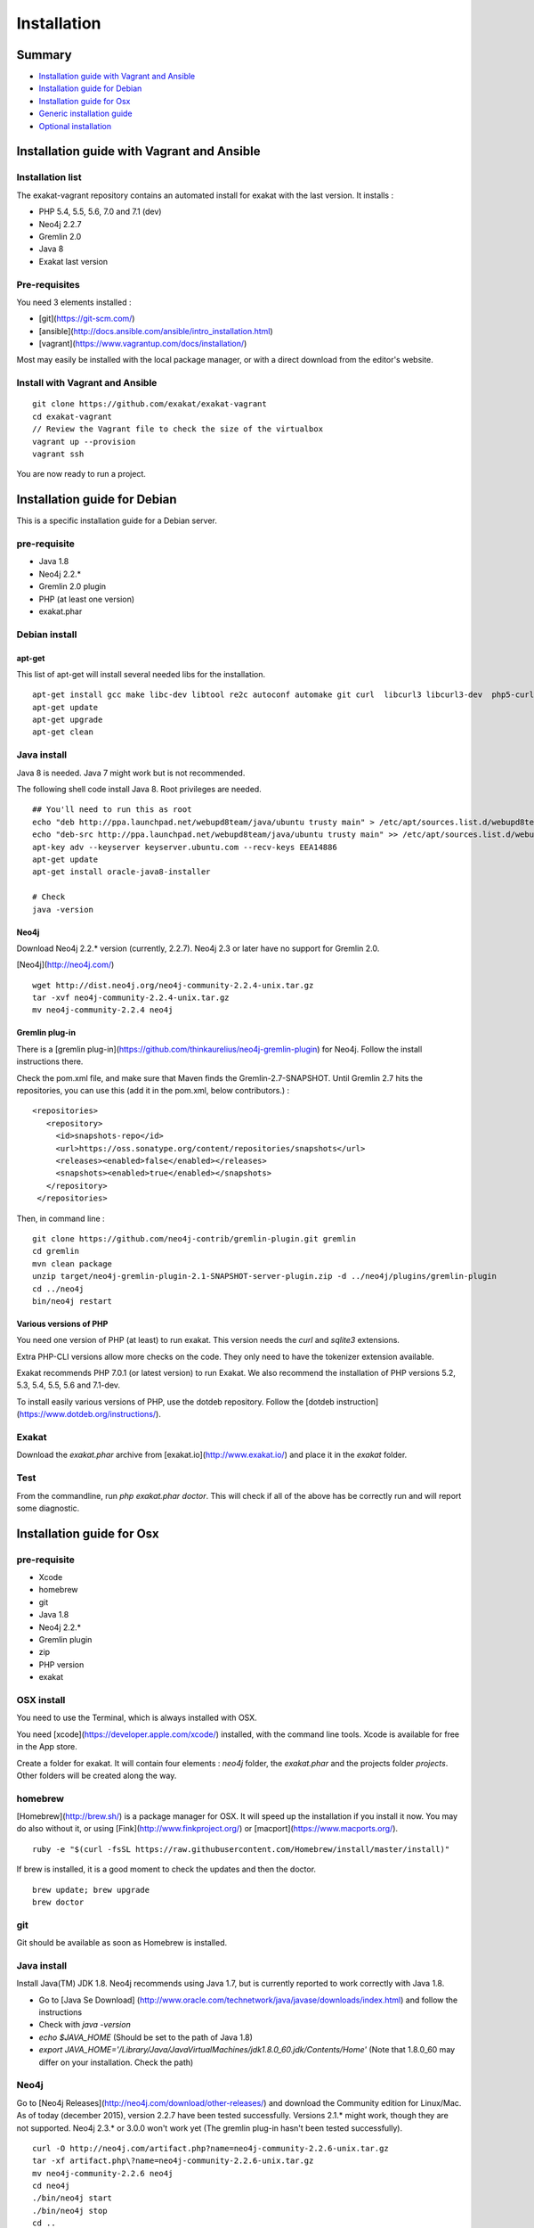 .. _Installation:

Installation
============

Summary
-------

* `Installation guide with Vagrant and Ansible`_
* `Installation guide for Debian`_
* `Installation guide for Osx`_
* `Generic installation guide`_
* `Optional installation`_

Installation guide with Vagrant and Ansible
-------------------------------------------

Installation list
#################

The exakat-vagrant repository contains an automated install for exakat with the last version. It installs : 

* PHP 5.4, 5.5, 5.6, 7.0 and 7.1 (dev)
* Neo4j 2.2.7
* Gremlin 2.0
* Java 8
* Exakat last version

Pre-requisites
##############

You need 3 elements installed : 

* [git](https://git-scm.com/)
* [ansible](http://docs.ansible.com/ansible/intro_installation.html)
* [vagrant](https://www.vagrantup.com/docs/installation/)

Most may easily be installed with the local package manager, or with a direct download from the editor's website. 

Install with Vagrant and Ansible
################################

:: 

    git clone https://github.com/exakat/exakat-vagrant
    cd exakat-vagrant
    // Review the Vagrant file to check the size of the virtualbox
    vagrant up --provision
    vagrant ssh 

You are now ready to run a project. 


Installation guide for Debian
-----------------------------

This is a specific installation guide for a Debian server.

pre-requisite
#############

* Java 1.8
* Neo4j 2.2.*
* Gremlin 2.0 plugin
* PHP (at least one version)
* exakat.phar

Debian install
##############

apt-get
+++++++

This list of apt-get will install several needed libs for the installation. 

::

	apt-get install gcc make libc-dev libtool re2c autoconf automake git curl  libcurl3 libcurl3-dev  php5-curl
	apt-get update
	apt-get upgrade
	apt-get clean


Java install
############

Java 8 is needed. Java 7 might work but is not recommended. 

The following shell code install Java 8. Root privileges are needed.

::

	## You'll need to run this as root
	echo "deb http://ppa.launchpad.net/webupd8team/java/ubuntu trusty main" > /etc/apt/sources.list.d/webupd8team-java.list
	echo "deb-src http://ppa.launchpad.net/webupd8team/java/ubuntu trusty main" >> /etc/apt/sources.list.d/webupd8team-java.list
	apt-key adv --keyserver keyserver.ubuntu.com --recv-keys EEA14886
	apt-get update
	apt-get install oracle-java8-installer
	
	# Check
	java -version 

Neo4j
+++++++++++++++++++++++++++++
Download Neo4j 2.2.* version (currently, 2.2.7). Neo4j 2.3 or later have no support for Gremlin 2.0. 

[Neo4j](http://neo4j.com/)

::

    wget http://dist.neo4j.org/neo4j-community-2.2.4-unix.tar.gz
    tar -xvf neo4j-community-2.2.4-unix.tar.gz 
    mv neo4j-community-2.2.4 neo4j

Gremlin plug-in
+++++++++++++++

There is a [gremlin plug-in](https://github.com/thinkaurelius/neo4j-gremlin-plugin) for Neo4j. Follow the install instructions there. 

Check the pom.xml file, and make sure that Maven finds the Gremlin-2.7-SNAPSHOT. Until Gremlin 2.7 hits the repositories, you can use this (add it in the pom.xml, below contributors.) : 

::

    <repositories>
       <repository>
         <id>snapshots-repo</id>
         <url>https://oss.sonatype.org/content/repositories/snapshots</url>
         <releases><enabled>false</enabled></releases>
         <snapshots><enabled>true</enabled></snapshots>
       </repository>
     </repositories>


Then, in command line : 

::

    git clone https://github.com/neo4j-contrib/gremlin-plugin.git gremlin
    cd gremlin
    mvn clean package
    unzip target/neo4j-gremlin-plugin-2.1-SNAPSHOT-server-plugin.zip -d ../neo4j/plugins/gremlin-plugin
    cd ../neo4j
    bin/neo4j restart


Various versions of PHP
+++++++++++++++++++++++++++++

You need one version of PHP (at least) to run exakat. This version needs the `curl` and `sqlite3` extensions.  

Extra PHP-CLI versions allow more checks on the code. They only need to have the tokenizer extension available.  

Exakat recommends PHP 7.0.1 (or latest version) to run Exakat. We also recommend the installation of PHP versions 5.2, 5.3, 5.4, 5.5, 5.6 and 7.1-dev.

To install easily various versions of PHP, use the dotdeb repository. Follow the [dotdeb instruction](https://www.dotdeb.org/instructions/).

Exakat 
######
Download the `exakat.phar` archive from [exakat.io](http://www.exakat.io/) and place it in the `exakat` folder.

Test
####

From the commandline, run `php exakat.phar doctor`.
This will check if all of the above has be correctly run and will report some diagnostic. 



Installation guide for Osx
--------------------------

pre-requisite
#############
* Xcode
* homebrew
* git
* Java 1.8
* Neo4j 2.2.*
* Gremlin plugin
* zip
* PHP version
* exakat

OSX install
############

You need to use the Terminal, which is always installed with OSX.

You need [xcode](https://developer.apple.com/xcode/) installed, with the command line tools. Xcode is available for free in the App store. 

Create a folder for exakat. It will contain four elements : `neo4j` folder, the `exakat.phar` and the projects folder `projects`. Other folders will be created along the way.

homebrew
########

[Homebrew](http://brew.sh/) is a package manager for OSX. It will speed up the installation if you install it now. You may do also without it, or using [Fink](http://www.finkproject.org/) or [macport](https://www.macports.org/).

::

    ruby -e "$(curl -fsSL https://raw.githubusercontent.com/Homebrew/install/master/install)"

If brew is installed, it is a good moment to check the updates and then the doctor. 
:: 

    brew update; brew upgrade
    brew doctor

git
###

Git should be available as soon as Homebrew is installed.

Java install
############

Install Java(TM) JDK 1.8. Neo4j recommends using Java 1.7, but is currently reported to work correctly with Java 1.8. 

* Go to [Java Se Download] (http://www.oracle.com/technetwork/java/javase/downloads/index.html) and follow the instructions
* Check with `java -version`
* `echo $JAVA_HOME` (Should be set to the path of Java 1.8)
* `export JAVA_HOME='/Library/Java/JavaVirtualMachines/jdk1.8.0_60.jdk/Contents/Home'` (Note that 1.8.0_60 may differ on your installation. Check the path)

Neo4j
#####

Go to [Neo4j Releases](http://neo4j.com/download/other-releases/) and download the Community edition for Linux/Mac.
As of today (december 2015), version 2.2.7 have been tested successfully. 
Versions 2.1.\* might work, though they are not supported. 
Neo4j 2.3.\* or 3.0.0 won't work yet (The gremlin plug-in hasn't been tested successfully). 

::

    curl -O http://neo4j.com/artifact.php?name=neo4j-community-2.2.6-unix.tar.gz 
    tar -xf artifact.php\?name=neo4j-community-2.2.6-unix.tar.gz
    mv neo4j-community-2.2.6 neo4j
    cd neo4j
    ./bin/neo4j start
    ./bin/neo4j stop
    cd ..
    
    //This will set the environnement variable
    
    export NEO4J_HOME=\`pwd\`


Register the Gremlin plugin in the `$NEO4J_HOME/conf/neo4j-server.properties` file. To do so, add this line:

::

    org.neo4j.server.thirdparty_jaxrs_classes=com.thinkaurelius.neo4j.plugins=/tp

Gremlin plug-in
+++++++++++++++

This install [gremlin plug-in](https://github.com/thinkaurelius/neo4j-gremlin-plugin) for Neo4j.
  
First, in command line : 

::

    git clone https://github.com/thinkaurelius/neo4j-gremlin-plugin.git gremlin-plugin
    cd gremlin-plugin


Now, check the pom.xml file, and make sure that Maven finds the Gremlin-2.7-SNAPSHOT. Until Gremlin 2.7 hits the repositories, you can use this (add it in the pom.xml, below contributors section.) : 

:: 

    <repositories>
       <repository>
         <id>snapshots-repo</id>
         <url>https://oss.sonatype.org/content/repositories/snapshots</url>
         <releases><enabled>false</enabled></releases>
         <snapshots><enabled>true</enabled></snapshots>
       </repository>
     </repositories>


Then, finish the compilation : 
::

    brew install maven // If you haven't installed maven yet
    mvn clean package


`$NEO4J_HOME`  is the home of the neo4j server. It was installed just before. Use the path or set the variable.

::

    unzip target/neo4j-gremlin-plugin-tp2-2.2.3-SNAPSHOT-server-plugin.zip -d $NEO4J_HOME/plugins/gremlin-plugin
    cd $NEO4J_HOME
    bin/neo4j start

You may call check that the server has GremlinPlugin available with 

::

    curl -s -G http://localhost:7474/tp/gremlin/execute

Result should be : 

::

    {
       "success": true
    }

You may now removed the git repository for gremlin-plugin.

Various versions of PHP
#######################

You need one version of PHP (at least) to run exakat. This version require the `curl`, `sqlite3` and `tokenizer` extensions.

Extra PHP-CLI versions will bring your more checks on the code. Those versions require only the `tokenizer` extension. You may reduce the load of those binaries by disabling all other extensions.

::

    brew install php70 php70-curl php70-sqlite3

PHP versions 5.3 to 5.6
#######################

::

    brew tap homebrew/dupes
    brew tap homebrew/versions
    brew tap homebrew/homebrew-php
    brew install php53
    brew install php54
    brew install php55
    brew install php56
    brew install php70

::

    brew install libzip
    zip -help

Exakat 
######

Download the `exakat.phar` archive and place it in the `exakat` folder.

Generic installation guide
--------------------------

This is a simplified installation guide for a non-descript OS. Installation was tested on Osx and Debian, both with specific instructions. 
If you have succeeded in installing exakat on another system, please report any tips.

pre-requisite
#############
* Java 1.8 (needed for Neo4j)
* Neo4j 2.2.*
* Gremlin plugin
* PHP (at least one version)
* exakat.phar

Java install
############
You need a recent version of Java : the recommended version is Java 8. 

[Java Se Download] (http://www.oracle.com/technetwork/java/javase/downloads/index.html) 

Neo4j
#####

Download Neo4j 2.2.* version (currently, 2.2.4). 
Version 2.1.\* should work, but they are not supported. Version 2.3.\* and up are not working yet (Gremlin plug-in is missing).

[Neo4j](http://neo4j.com/)

Register the Gremlin plugin in the `$NEO4J_HOME/conf/neo4j-server.properties` file. To do so, add this line:

`org.neo4j.server.thirdparty_jaxrs_classes=com.thinkaurelius.neo4j.plugins=/tp`

Gremlin plug-in
+++++++++++++++++++++++++++++

There is a [gremlin plug-in](https://github.com/thinkaurelius/neo4j-gremlin-plugin) for Neo4j. Follow the install instructions there. 

Various versions of PHP
+++++++++++++++++++++++++++++
You need one version of PHP (at least) to run exakat. This version needs the `curl` and `sqlite3` extensions.  

Extra PHP-CLI versions will bring your more checks on the code. 

We recommend running PHP 7.0.1 (or latest version) to run Exakat. We also recommend the installation of PHP versions 5.2, 5.3, 5.4, 5.5, 5.6, 7.0 and 7.1-dev, as they may be used with exakat.

Exakat 
++++++
Download the `exakat.phar` archive from [exakat.io](http://www.exakat.io/) and place it in the `exakat` folder.

Test
####

From the commandline, run `php exakat.phar doctor`.
This will check if all of the above has be correctly run and will report some diagnostic. 

Optional installation
---------------------



By default, exakat works with Git repository for downloading code. You may also use 

* [composer](https://getcomposer.org/)
* [svn](https://subversion.apache.org/)
* [hg](https://www.mercurial-scm.org/)
* [bazaar](http://bazaar.canonical.com/en/)
* zip

The binary above are used with the `init` and `update` commands, to get the source code. They are optional.
